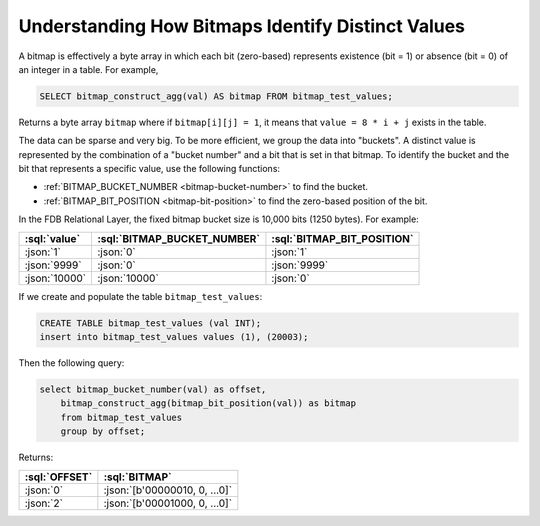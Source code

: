 ===================================================
Understanding How Bitmaps Identify Distinct Values
===================================================

.. _understanding-bitmaps:

A bitmap is effectively a byte array in which each bit (zero-based) represents existence (bit = 1) or absence (bit = 0)
of an integer in a table. For example,

.. code-block:: sql

    SELECT bitmap_construct_agg(val) AS bitmap FROM bitmap_test_values;

Returns a byte array ``bitmap`` where if ``bitmap[i][j] = 1``, it means that ``value = 8 * i + j`` exists in the table.

The data can be sparse and very big. To be more efficient, we group the data into "buckets". A distinct value is represented
by the combination of a "bucket number" and a bit that is set in that bitmap. To identify the bucket and the bit that
represents a specific value, use the following functions:

* :ref:`BITMAP_BUCKET_NUMBER <bitmap-bucket-number>` to find the bucket.

* :ref:`BITMAP_BIT_POSITION <bitmap-bit-position>` to find the zero-based position of the bit.

In the FDB Relational Layer, the fixed bitmap bucket size is 10,000 bits (1250 bytes).
For example:

.. list-table::
    :header-rows: 1

    * - :sql:`value`
      - :sql:`BITMAP_BUCKET_NUMBER`
      - :sql:`BITMAP_BIT_POSITION`
    * - :json:`1`
      - :json:`0`
      - :json:`1`
    * - :json:`9999`
      - :json:`0`
      - :json:`9999`
    * - :json:`10000`
      - :json:`10000`
      - :json:`0`

If we create and populate the table ``bitmap_test_values``:

.. code-block:: sql

    CREATE TABLE bitmap_test_values (val INT);
    insert into bitmap_test_values values (1), (20003);

Then the following query:

.. code-block:: sql

    select bitmap_bucket_number(val) as offset,
        bitmap_construct_agg(bitmap_bit_position(val)) as bitmap
        from bitmap_test_values
        group by offset;

Returns:

.. list-table::
    :header-rows: 1

    * - :sql:`OFFSET`
      - :sql:`BITMAP`
    * - :json:`0`
      - :json:`[b'00000010, 0, ...0]`
    * - :json:`2`
      - :json:`[b'00001000, 0, ...0]`

